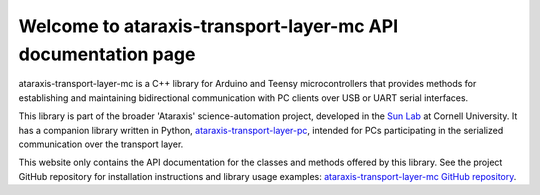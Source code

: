 Welcome to ataraxis-transport-layer-mc API documentation page
=============================================================

ataraxis-transport-layer-mc is a C++ library for Arduino and Teensy microcontrollers that provides methods for
establishing and maintaining bidirectional communication with PC clients over USB or UART serial interfaces.

This library is part of the broader 'Ataraxis' science-automation project, developed in the
`Sun Lab <https://neuroai.github.io/sunlab/>`_ at Cornell University. It has a companion library written in Python,
`ataraxis-transport-layer-pc <https://github.com/Sun-Lab-NBB/ataraxis-transport-layer-pc>`_, intended for
PCs participating in the serialized communication over the transport layer.

This website only contains the API documentation for the classes and methods offered by this library. See the project
GitHub repository for installation instructions and library usage examples:
`ataraxis-transport-layer-mc GitHub repository <https://github.com/Sun-Lab-NBB/ataraxis-transport-layer-mc>`_.

.. _`ataraxis-transport-layer-pc`: https://github.com/Sun-Lab-NBB/ataraxis-transport-layer-pc
.. _`ataraxis-transport-layer-mc GitHub repository`: https://github.com/Sun-Lab-NBB/ataraxis-transport-layer-mc
.. _`Sun Lab`: https://neuroai.github.io/sunlab/
